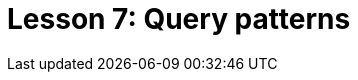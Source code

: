 = Lesson 7: Query patterns
:page-aliases: {page-version}@academy::7-understanding-query-patterns/overview.adoc
